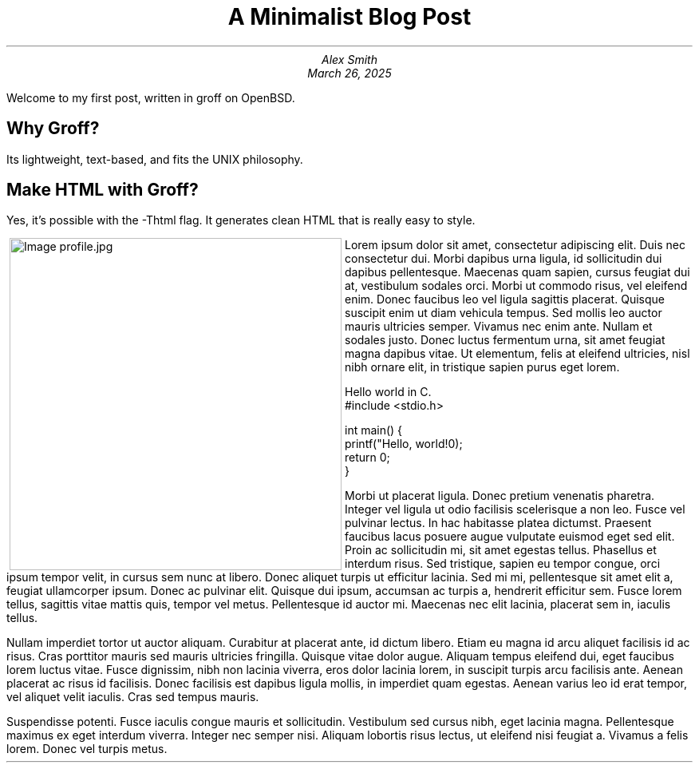 .MS
.TL
A Minimalist Blog Post
.AU
Alex Smith
.DA
March 26, 2025
.PP
Welcome to my first post, written in groff on OpenBSD.
.SH
Why Groff?
.PP
Its lightweight, text-based, and fits the UNIX philosophy.
.SH
Make HTML with Groff?
.PP
Yes, it's possible with the -Thtml flag. It generates clean HTML that is really easy to style.
.PP
.MPIMG -L -G 10 "profile.jpg" 300px 300px
Lorem ipsum dolor sit amet, consectetur adipiscing elit. Duis nec consectetur dui. Morbi dapibus urna ligula, id sollicitudin dui dapibus pellentesque. Maecenas quam sapien, cursus feugiat dui at, vestibulum sodales orci. Morbi ut commodo risus, vel eleifend enim. Donec faucibus leo vel ligula sagittis placerat. Quisque suscipit enim ut diam vehicula tempus. Sed mollis leo auctor mauris ultricies semper. Vivamus nec enim ante. Nullam et sodales justo. Donec luctus fermentum urna, sit amet feugiat magna dapibus vitae. Ut elementum, felis at eleifend ultricies, nisl nibh ornare elit, in tristique sapien purus eget lorem.
.PP
Hello world in C.
.CDS
#include <stdio.h>

int main() {
    printf("Hello, world!\n");
    return 0;
}
.CDE
.PP
Morbi ut placerat ligula. Donec pretium venenatis pharetra. Integer vel ligula ut odio facilisis scelerisque a non leo. Fusce vel pulvinar lectus. In hac habitasse platea dictumst. Praesent faucibus lacus posuere augue vulputate euismod eget sed elit. Proin ac sollicitudin mi, sit amet egestas tellus. Phasellus et interdum risus. Sed tristique, sapien eu tempor congue, orci ipsum tempor velit, in cursus sem nunc at libero. Donec aliquet turpis ut efficitur lacinia. Sed mi mi, pellentesque sit amet elit a, feugiat ullamcorper ipsum. Donec ac pulvinar elit. Quisque dui ipsum, accumsan ac turpis a, hendrerit efficitur sem. Fusce lorem tellus, sagittis vitae mattis quis, tempor vel metus. Pellentesque id auctor mi. Maecenas nec elit lacinia, placerat sem in, iaculis tellus.

Nullam imperdiet tortor ut auctor aliquam. Curabitur at placerat ante, id dictum libero. Etiam eu magna id arcu aliquet facilisis id ac risus. Cras porttitor mauris sed mauris ultricies fringilla. Quisque vitae dolor augue. Aliquam tempus eleifend dui, eget faucibus lorem luctus vitae. Fusce dignissim, nibh non lacinia viverra, eros dolor lacinia lorem, in suscipit turpis arcu facilisis ante. Aenean placerat ac risus id facilisis. Donec facilisis est dapibus ligula mollis, in imperdiet quam egestas. Aenean varius leo id erat tempor, vel aliquet velit iaculis. Cras sed tempus mauris.

Suspendisse potenti. Fusce iaculis congue mauris et sollicitudin. Vestibulum sed cursus nibh, eget lacinia magna. Pellentesque maximus ex eget interdum viverra. Integer nec semper nisi. Aliquam lobortis risus lectus, ut eleifend nisi feugiat a. Vivamus a felis lorem. Donec vel turpis metus.

